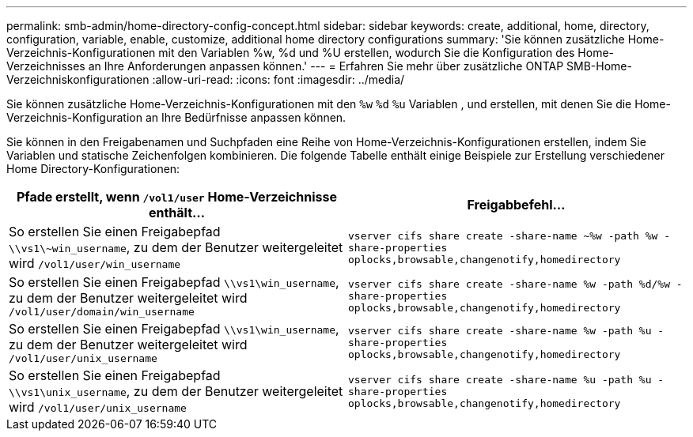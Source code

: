 ---
permalink: smb-admin/home-directory-config-concept.html 
sidebar: sidebar 
keywords: create, additional, home, directory, configuration, variable, enable, customize, additional home directory configurations 
summary: 'Sie können zusätzliche Home-Verzeichnis-Konfigurationen mit den Variablen %w, %d und %U erstellen, wodurch Sie die Konfiguration des Home-Verzeichnisses an Ihre Anforderungen anpassen können.' 
---
= Erfahren Sie mehr über zusätzliche ONTAP SMB-Home-Verzeichniskonfigurationen
:allow-uri-read: 
:icons: font
:imagesdir: ../media/


[role="lead"]
Sie können zusätzliche Home-Verzeichnis-Konfigurationen mit den `%w` `%d` `%u` Variablen , und erstellen, mit denen Sie die Home-Verzeichnis-Konfiguration an Ihre Bedürfnisse anpassen können.

Sie können in den Freigabenamen und Suchpfaden eine Reihe von Home-Verzeichnis-Konfigurationen erstellen, indem Sie Variablen und statische Zeichenfolgen kombinieren. Die folgende Tabelle enthält einige Beispiele zur Erstellung verschiedener Home Directory-Konfigurationen:

|===
| Pfade erstellt, wenn `/vol1/user` Home-Verzeichnisse enthält... | Freigabbefehl... 


 a| 
So erstellen Sie einen Freigabepfad `\\vs1\~win_username`, zu dem der Benutzer weitergeleitet wird `/vol1/user/win_username`
 a| 
`vserver cifs share create -share-name ~%w -path %w -share-properties oplocks,browsable,changenotify,homedirectory`



 a| 
So erstellen Sie einen Freigabepfad `\\vs1\win_username`, zu dem der Benutzer weitergeleitet wird `/vol1/user/domain/win_username`
 a| 
`vserver cifs share create -share-name %w -path %d/%w -share-properties oplocks,browsable,changenotify,homedirectory`



 a| 
So erstellen Sie einen Freigabepfad `\\vs1\win_username`, zu dem der Benutzer weitergeleitet wird `/vol1/user/unix_username`
 a| 
`vserver cifs share create -share-name %w -path %u -share-properties oplocks,browsable,changenotify,homedirectory`



 a| 
So erstellen Sie einen Freigabepfad `\\vs1\unix_username`, zu dem der Benutzer weitergeleitet wird `/vol1/user/unix_username`
 a| 
`vserver cifs share create -share-name %u -path %u -share-properties oplocks,browsable,changenotify,homedirectory`

|===